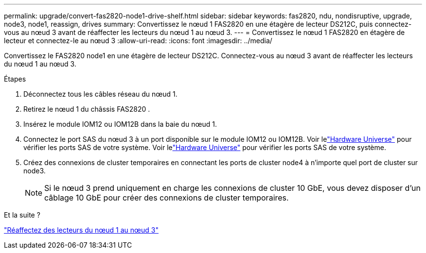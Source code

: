 ---
permalink: upgrade/convert-fas2820-node1-drive-shelf.html 
sidebar: sidebar 
keywords: fas2820, ndu, nondisruptive, upgrade, node3, node1, reassign, drives 
summary: Convertissez le nœud 1 FAS2820 en une étagère de lecteur DS212C, puis connectez-vous au nœud 3 avant de réaffecter les lecteurs du nœud 1 au nœud 3. 
---
= Convertissez le nœud 1 FAS2820 en étagère de lecteur et connectez-le au nœud 3
:allow-uri-read: 
:icons: font
:imagesdir: ../media/


[role="lead"]
Convertissez le FAS2820 node1 en une étagère de lecteur DS212C.  Connectez-vous au nœud 3 avant de réaffecter les lecteurs du nœud 1 au nœud 3.

.Étapes
. Déconnectez tous les câbles réseau du nœud 1.
. Retirez le nœud 1 du châssis FAS2820 .
. Insérez le module IOM12 ou IOM12B dans la baie du nœud 1.
. Connectez le port SAS du nœud 3 à un port disponible sur le module IOM12 ou IOM12B.  Voir lelink:https://hwu.netapp.com["Hardware Universe"^] pour vérifier les ports SAS de votre système.  Voir lelink:https://hwu.netapp.com["Hardware Universe"^] pour vérifier les ports SAS de votre système.
. Créez des connexions de cluster temporaires en connectant les ports de cluster node4 à n’importe quel port de cluster sur node3.
+

NOTE: Si le nœud 3 prend uniquement en charge les connexions de cluster 10 GbE, vous devez disposer d'un câblage 10 GbE pour créer des connexions de cluster temporaires.



.Et la suite ?
link:reassign-fas2820-node1-drives.html["Réaffectez des lecteurs du nœud 1 au nœud 3"]
